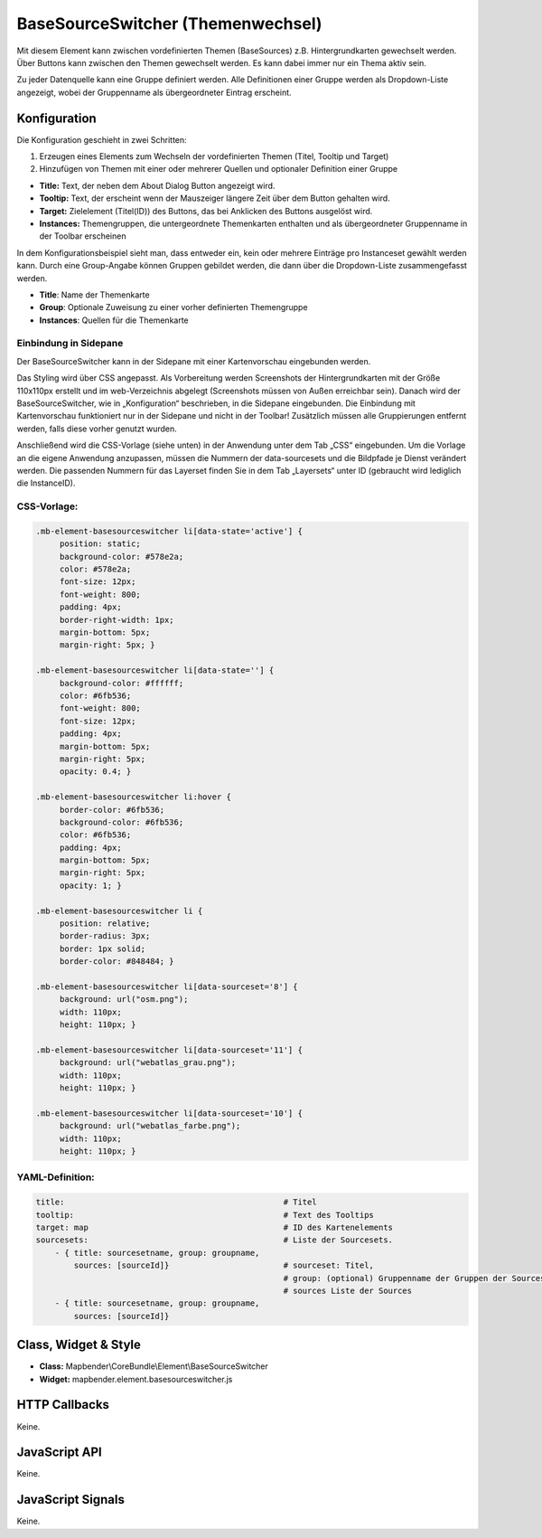 .. _basesourceswitcher:

BaseSourceSwitcher (Themenwechsel)
*********************************************************************

Mit diesem Element kann zwischen vordefinierten Themen (BaseSources) z.B. Hintergrundkarten gewechselt werden. Über Buttons kann zwischen den Themen gewechselt werden. Es kann dabei immer nur ein Thema aktiv sein.

Zu jeder Datenquelle kann eine Gruppe definiert werden. Alle Definitionen einer Gruppe werden als Dropdown-Liste angezeigt, wobei der Gruppenname als übergeordneter Eintrag erscheint.

.. image:: ../../../../../figures/basesourceswitcher.png
     :scale: 80

Konfiguration
=============

Die Konfiguration geschieht in zwei Schritten:

#. Erzeugen eines Elements zum Wechseln der vordefinierten Themen (Titel, Tooltip und Target)
#. Hinzufügen von Themen mit einer oder mehrerer Quellen und optionaler Definition einer Gruppe


.. image:: ../../../../../figures/de/basesourceswitcher_de.png
     :scale: 80
     

* **Title:** Text, der neben dem About Dialog Button angezeigt wird.
* **Tooltip:** Text, der erscheint wenn der Mauszeiger längere Zeit über dem Button gehalten wird. 
* **Target:** Zielelement (Titel(ID)) des Buttons, das bei Anklicken des Buttons ausgelöst wird.
* **Instances:** Themengruppen, die untergeordnete Themenkarten enthalten und als übergeordneter Gruppenname in der Toolbar erscheinen

In dem Konfigurationsbeispiel sieht man, dass entweder ein, kein oder mehrere Einträge pro Instanceset gewählt werden kann. Durch eine Group-Angabe können Gruppen gebildet werden, die dann über die Dropdown-Liste zusammengefasst werden. 

* **Title**: Name der Themenkarte
* **Group**: Optionale Zuweisung zu einer vorher definierten Themengruppe
* **Instances**: Quellen für die Themenkarte

Einbindung in Sidepane
-----------------------
Der BaseSourceSwitcher kann in der Sidepane mit einer Kartenvorschau eingebunden werden. 

.. image:: ../../../../../figures/de/basesourceswitcher_kartenvorschau.png
     :scale: 80

Das Styling wird über CSS angepasst. Als Vorbereitung werden Screenshots der Hintergrundkarten mit der Größe 110x110px erstellt und im web-Verzeichnis abgelegt (Screenshots müssen von Außen erreichbar sein).
Danach wird der BaseSourceSwitcher, wie in „Konfiguration“ beschrieben, in die Sidepane eingebunden. Die Einbindung mit Kartenvorschau funktioniert nur in der Sidepane und nicht in der Toolbar! Zusätzlich müssen alle Gruppierungen entfernt werden, falls diese vorher genutzt wurden.

Anschließend wird die CSS-Vorlage (siehe unten) in der Anwendung unter dem Tab „CSS“ eingebunden. Um die Vorlage an die eigene Anwendung anzupassen, müssen die Nummern der data-sourcesets und die Bildpfade je Dienst verändert werden.
Die passenden Nummern für das Layerset finden Sie in dem Tab „Layersets“ unter ID (gebraucht wird lediglich die InstanceID).

CSS-Vorlage:
-----------

.. code-block:: css

     .mb-element-basesourceswitcher li[data-state='active'] {
          position: static;
          background-color: #578e2a;
          color: #578e2a;
          font-size: 12px;
          font-weight: 800;
          padding: 4px;
          border-right-width: 1px;
          margin-bottom: 5px;
          margin-right: 5px; }
          
     .mb-element-basesourceswitcher li[data-state=''] {
          background-color: #ffffff;
          color: #6fb536;
          font-weight: 800;
          font-size: 12px;
          padding: 4px;
          margin-bottom: 5px;
          margin-right: 5px;
          opacity: 0.4; }

     .mb-element-basesourceswitcher li:hover {
          border-color: #6fb536;
          background-color: #6fb536;
          color: #6fb536;
          padding: 4px;
          margin-bottom: 5px;
          margin-right: 5px;
          opacity: 1; }

     .mb-element-basesourceswitcher li {
          position: relative;
          border-radius: 3px;
          border: 1px solid;
          border-color: #848484; }
  
     .mb-element-basesourceswitcher li[data-sourceset='8'] {
          background: url("osm.png");
          width: 110px;
          height: 110px; }

     .mb-element-basesourceswitcher li[data-sourceset='11'] {
          background: url("webatlas_grau.png");
          width: 110px;
          height: 110px; }

     .mb-element-basesourceswitcher li[data-sourceset='10'] {
          background: url("webatlas_farbe.png");
          width: 110px;
          height: 110px; }


YAML-Definition:
----------------

.. code-block:: yaml

    title:                                              # Titel
    tooltip:                                            # Text des Tooltips
    target: map                                         # ID des Kartenelements
    sourcesets:                                         # Liste der Sourcesets.
        - { title: sourcesetname, group: groupname,
            sources: [sourceId]}                        # sourceset: Titel,
                                                        # group: (optional) Gruppenname der Gruppen der Sourcesets über "group name"
                                                        # sources Liste der Sources
        - { title: sourcesetname, group: groupname,
            sources: [sourceId]} 
        
        

Class, Widget & Style
============================

* **Class:** Mapbender\\CoreBundle\\Element\\BaseSourceSwitcher
* **Widget:** mapbender.element.basesourceswitcher.js


HTTP Callbacks
==============

Keine.

JavaScript API
==============

Keine.

JavaScript Signals
==================

Keine.
